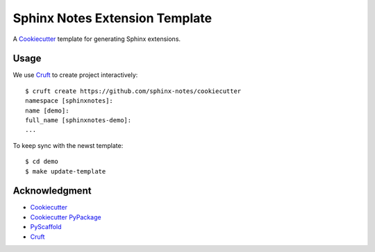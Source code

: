 ===============================
Sphinx Notes Extension Template
===============================

A Cookiecutter_ template for generating Sphinx extensions.

Usage
=====

We use Cruft_ to create project interactively::

   $ cruft create https://github.com/sphinx-notes/cookiecutter
   namespace [sphinxnotes]:
   name [demo]:
   full_name [sphinxnotes-demo]:
   ...

To keep sync with the newst template::

   $ cd demo
   $ make update-template

Acknowledgment
==============

- Cookiecutter_
- `Cookiecutter PyPackage`_
- PyScaffold_
- Cruft_

.. _Cookiecutter: https://github.com/cookiecutter/cookiecutter
.. _Cookiecutter PyPackage: https://github.com/cookiecutter/cookiecutter
.. _PyScaffold: https://pyscaffold.org/en/stable/extensions.html
.. _Cruft: https://github.com/cruft/cruft
